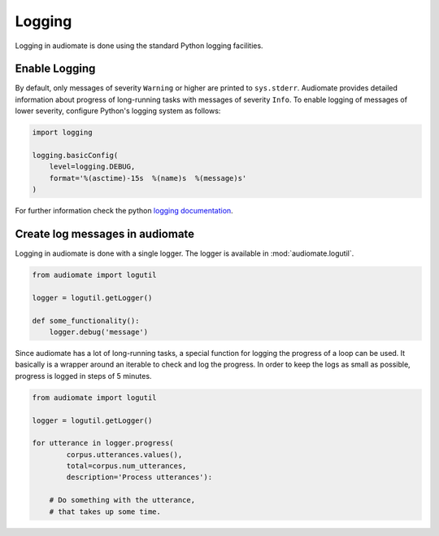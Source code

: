 .. _logging:

Logging
=======

Logging in audiomate is done using the standard Python logging facilities.

Enable Logging
--------------

By default, only messages of severity ``Warning`` or higher are printed to ``sys.stderr``.
Audiomate provides detailed information about progress of long-running tasks with messages of severity ``Info``.
To enable logging of messages of lower severity, configure Python's logging system as follows:

.. code-block:: python

    import logging

    logging.basicConfig(
        level=logging.DEBUG,
        format='%(asctime)-15s  %(name)s  %(message)s'
    )

For further information check the python `logging documentation <https://docs.python.org/3/howto/logging.html>`_.

Create log messages in audiomate
--------------------------------

Logging in audiomate is done with a single logger.
The logger is available in :mod:`audiomate.logutil`.

.. code-block:: python

    from audiomate import logutil

    logger = logutil.getLogger()

    def some_functionality():
        logger.debug('message')

Since audiomate has a lot of long-running tasks,
a special function for logging the progress of a loop can be used.
It basically is a wrapper around an iterable to check and log the progress.
In order to keep the logs as small as possible,
progress is logged in steps of 5 minutes.


.. code-block:: python

    from audiomate import logutil

    logger = logutil.getLogger()

    for utterance in logger.progress(
            corpus.utterances.values(),
            total=corpus.num_utterances,
            description='Process utterances'):

        # Do something with the utterance,
        # that takes up some time.
